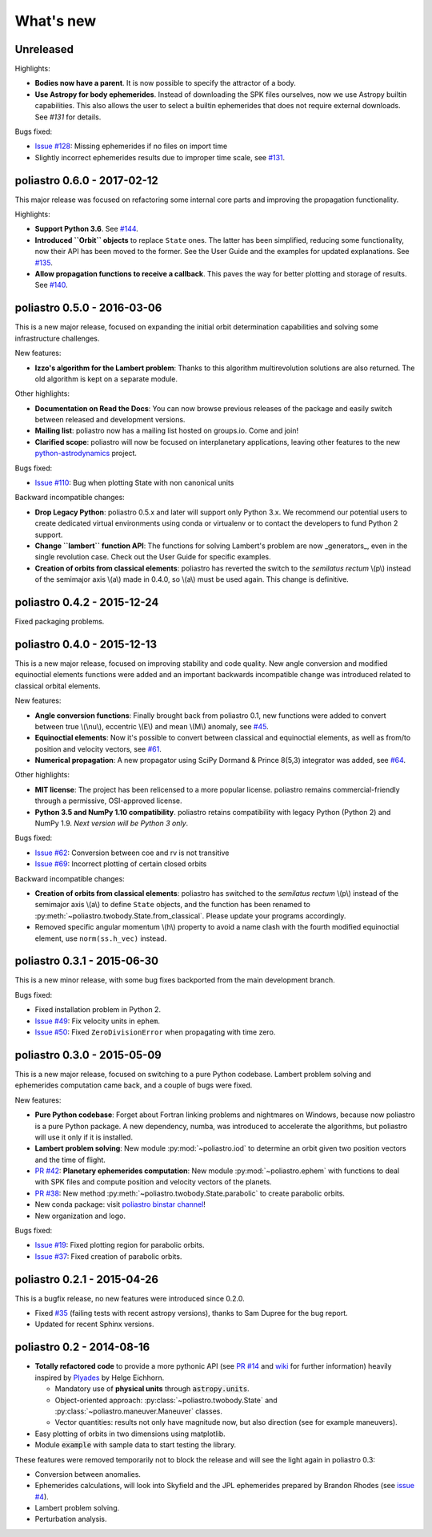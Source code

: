 What's new
==========

Unreleased
----------

Highlights:

* **Bodies now have a parent**. It is now possible to specify the attractor
  of a body.
* **Use Astropy for body ephemerides**. Instead of downloading the SPK
  files ourselves, now we use Astropy builtin capabilities. This also
  allows the user to select a builtin ephemerides that does not require
  external downloads. See `#131` for details.

Bugs fixed:

* `Issue #128`_: Missing ephemerides if no files on import time
* Slightly incorrect ephemerides results due to improper time scale, see
  `#131`_.

.. _`Issue #128`: https://github.com/poliastro/poliastro/issues/128
.. _`#131`: https://github.com/poliastro/poliastro/issues/131

poliastro 0.6.0 - 2017-02-12
----------------------------

This major release was focused on refactoring some internal core
parts and improving the propagation functionality.

Highlights:

* **Support Python 3.6**. See `#144`_.
* **Introduced ``Orbit`` objects** to replace ``State`` ones. The latter
  has been simplified, reducing some functionality, now their API
  has been moved to the former. See the User Guide and the examples for
  updated explanations. See `#135`_.
* **Allow propagation functions to receive a callback**. This paves the
  way for better plotting and storage of results. See `#140`_.

.. _`#135`: https://github.com/poliastro/poliastro/pull/135
.. _`#140`: https://github.com/poliastro/poliastro/pull/140
.. _`#144`: https://github.com/poliastro/poliastro/pull/144

poliastro 0.5.0 - 2016-03-06
----------------------------

This is a new major release, focused on expanding the initial orbit
determination capabilities and solving some infrastructure challenges.

New features:

* **Izzo's algorithm for the Lambert problem**: Thanks to this algorithm
  multirevolution solutions are also returned. The old algorithm is kept
  on a separate module.

Other highlights:

* **Documentation on Read the Docs**: You can now browse previous releases
  of the package and easily switch between released and development versions.
* **Mailing list**: poliastro now has a mailing list hosted on groups.io.
  Come and join!
* **Clarified scope**: poliastro will now be focused on interplanetary
  applications, leaving other features to the new `python-astrodynamics`_
  project.

.. _`python-astrodynamics`: http://python-astrodynamics.org/

Bugs fixed:

* `Issue #110`_: Bug when plotting State with non canonical units

.. _`Issue #110`: https://github.com/poliastro/poliastro/issues/110

Backward incompatible changes:

* **Drop Legacy Python**: poliastro 0.5.x and later will support only
  Python 3.x. We recommend our potential users to create dedicated virtual
  environments using conda or virtualenv or to contact the developers to fund
  Python 2 support.
* **Change ``lambert`` function API**: The functions for solving Lambert's
  problem are now _generators_, even in the single revolution case.
  Check out the User Guide for specific examples.
* **Creation of orbits from classical elements**: poliastro has
  reverted the switch to the *semilatus rectum* \\(p\\) instead of the semimajor
  axis \\(a\\) made in 0.4.0, so \\(a\\) must be used again. This change is
  definitive.

poliastro 0.4.2 - 2015-12-24
----------------------------

Fixed packaging problems.

poliastro 0.4.0 - 2015-12-13
----------------------------

This is a new major release, focused on improving stability and code quality.
New angle conversion and modified equinoctial elements functions were added
and an important backwards incompatible change was introduced related to
classical orbital elements.

New features:

* **Angle conversion functions**: Finally brought back from poliastro 0.1,
  new functions were added to convert between true \\(\\nu\\), eccentric
  \\(E\\) and mean \\(M\\) anomaly, see `#45`_.
* **Equinoctial elements**: Now it's possible to convert between classical
  and equinoctial elements, as well as from/to position and velocity vectors,
  see `#61`_.
* **Numerical propagation**: A new propagator using
  SciPy Dormand & Prince 8(5,3) integrator was added, see `#64`_.

.. _`#45`: https://github.com/poliastro/poliastro/pull/45
.. _`#61`: https://github.com/poliastro/poliastro/pull/61
.. _`#64`: https://github.com/poliastro/poliastro/pull/64

Other highlights:

* **MIT license**: The project has been relicensed to a more popular license.
  poliastro remains commercial-friendly through a permissive, OSI-approved
  license.
* **Python 3.5 and NumPy 1.10 compatibility**. poliastro retains compatibility
  with legacy Python (Python 2) and NumPy 1.9. *Next version will be Python 3
  only*.

Bugs fixed:

* `Issue #62`_: Conversion between coe and rv is not transitive
* `Issue #69`_: Incorrect plotting of certain closed orbits

.. _`Issue #62`: https://github.com/poliastro/poliastro/issues/62
.. _`Issue #69`: https://github.com/poliastro/poliastro/issues/69

Backward incompatible changes:

* **Creation of orbits from classical elements**: poliastro has
  switched to the *semilatus rectum* \\(p\\) instead of the semimajor
  axis \\(a\\) to define ``State`` objects, and the function has been renamed
  to :py:meth:`~poliastro.twobody.State.from_classical`. Please update your
  programs accordingly.
* Removed specific angular momentum \\(h\\) property to avoid a name clash
  with the fourth modified equinoctial element, use ``norm(ss.h_vec)``
  instead.

poliastro 0.3.1 - 2015-06-30
----------------------------

This is a new minor release, with some bug fixes backported from the main
development branch.

Bugs fixed:

* Fixed installation problem in Python 2.
* `Issue #49`_: Fix velocity units in ``ephem``.
* `Issue #50`_: Fixed ``ZeroDivisionError`` when propagating with time zero.

.. _`Issue #49`: https://github.com/poliastro/poliastro/issues/49
.. _`Issue #50`: https://github.com/poliastro/poliastro/issues/50

poliastro 0.3.0 - 2015-05-09
----------------------------

This is a new major release, focused on switching to a pure Python codebase.
Lambert problem solving and ephemerides computation came back, and a couple
of bugs were fixed.

New features:

* **Pure Python codebase**: Forget about Fortran linking problems and
  nightmares on Windows, because now poliastro is a pure Python package.
  A new dependency, numba, was introduced to accelerate the algorithms,
  but poliastro will use it only if it is installed.
* **Lambert problem solving**: New module :py:mod:`~poliastro.iod` to
  determine an orbit given two position vectors and the time of flight.
* `PR #42`_: **Planetary ephemerides computation**: New module
  :py:mod:`~poliastro.ephem` with functions to deal with SPK files and
  compute position and velocity vectors of the planets.
* `PR #38`_: New method :py:meth:`~poliastro.twobody.State.parabolic` to create parabolic orbits.
* New conda package: visit `poliastro binstar channel`_!
* New organization and logo.

.. _`PR #42`: https://github.com/poliastro/poliastro/pull/42
.. _`PR #38`: https://github.com/poliastro/poliastro/pull/38

.. _`poliastro binstar channel`: https://binstar.org/poliastro

Bugs fixed:

* `Issue #19`_: Fixed plotting region for parabolic orbits.
* `Issue #37`_: Fixed creation of parabolic orbits.

.. _`Issue #19`: https://github.com/poliastro/poliastro/issues/19
.. _`Issue #37`: https://github.com/poliastro/poliastro/issues/37

poliastro 0.2.1 - 2015-04-26
----------------------------

This is a bugfix release, no new features were introduced since 0.2.0.

* Fixed `#35`_ (failing tests with recent astropy versions), thanks to
  Sam Dupree for the bug report.
* Updated for recent Sphinx versions.

.. _`#35`: https://github.com/poliastro/poliastro/issues/35

poliastro 0.2 - 2014-08-16
--------------------------

* **Totally refactored code** to provide a more pythonic API (see `PR #14`_
  and `wiki`_ for further information) heavily inspired by `Plyades`_ by
  Helge Eichhorn.

  * Mandatory use of **physical units** through :code:`astropy.units`.
  * Object-oriented approach: :py:class:`~poliastro.twobody.State` and
    :py:class:`~poliastro.maneuver.Maneuver` classes.
  * Vector quantities: results not only have magnitude now, but also direction
    (see for example maneuvers).

* Easy plotting of orbits in two dimensions using matplotlib.
* Module :code:`example` with sample data to start testing the library.

.. _`PR #14`: https://github.com/poliastro/poliastro/pull/14
.. _wiki: https://github.com/poliastro/poliastro/wiki
.. _Plyades: https://github.com/helgee/Plyades

These features were removed temporarily not to block the release and will
see the light again in poliastro 0.3:

* Conversion between anomalies.
* Ephemerides calculations, will look into Skyfield and the JPL ephemerides
  prepared by Brandon Rhodes (see `issue #4`_).
* Lambert problem solving.
* Perturbation analysis.

.. _`issue #4`: https://github.com/poliastro/poliastro/issues/4

